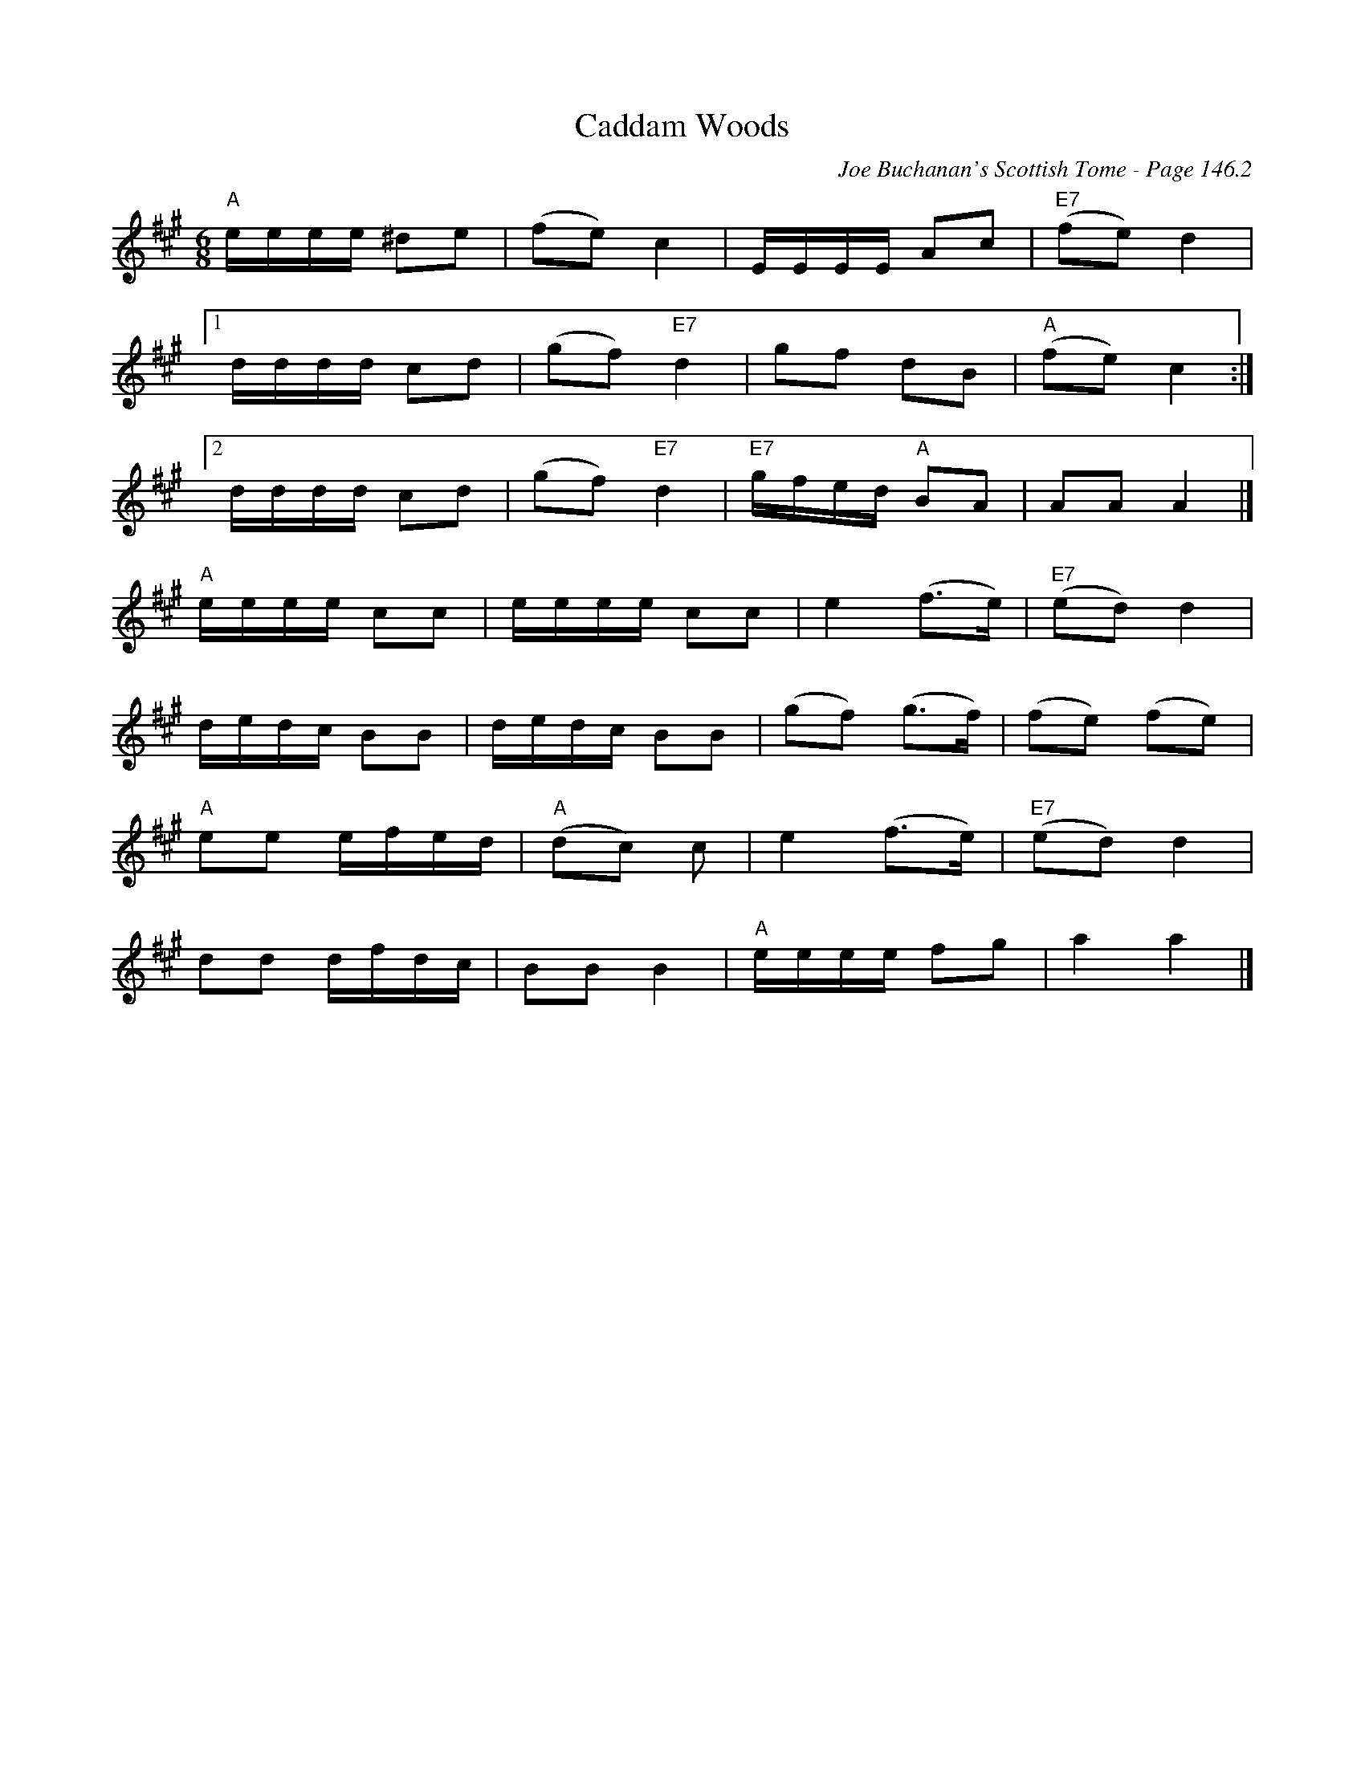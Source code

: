 X:478
T:Caddam Woods
C:Joe Buchanan's Scottish Tome - Page 146.2
I:146 2
R:Polka
Z:Carl Allison
L:1/8
M:6/8
K:A
"A"e/e/e/e/ ^de | (fe) c2 | E/E/E/E/ Ac | "E7"(fe) d2 |
[1 d/d/d/d/ cd | (gf) "E7"d2 | gf dB | "A"(fe) c2 :|
[2 d/d/d/d/ cd | (gf) "E7"d2 | "E7"g/f/e/d/ "A"BA | AA A2 |]
"A"e/e/e/e/ cc | e/e/e/e/ cc | e2 (f>e) | "E7"(ed) d2 |
d/e/d/c/ BB | d/e/d/c/ BB | (gf) (g>f) | (fe) (fe) |
"A"ee e/f/e/d/ | "A"(dc) c | e2 (f>e) | "E7"(ed) d2 |
dd d/f/d/c/ | BB B2 | "A"e/e/e/e/ fg | a2 a2 |]
